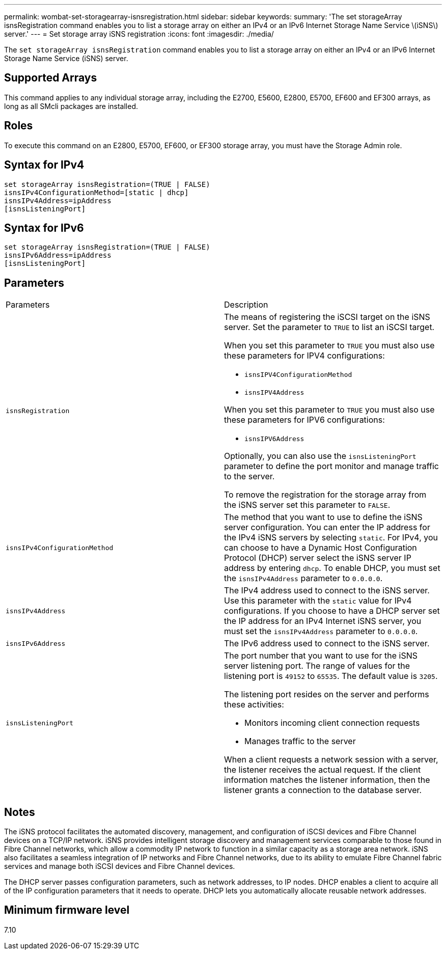 ---
permalink: wombat-set-storagearray-isnsregistration.html
sidebar: sidebar
keywords: 
summary: 'The set storageArray isnsRegistration command enables you to list a storage array on either an IPv4 or an IPv6 Internet Storage Name Service \(iSNS\) server.'
---
= Set storage array iSNS registration
:icons: font
:imagesdir: ./media/

[.lead]
The `set storageArray isnsRegistration` command enables you to list a storage array on either an IPv4 or an IPv6 Internet Storage Name Service (iSNS) server.

== Supported Arrays

This command applies to any individual storage array, including the E2700, E5600, E2800, E5700, EF600 and EF300 arrays, as long as all SMcli packages are installed.

== Roles

To execute this command on an E2800, E5700, EF600, or EF300 storage array, you must have the Storage Admin role.

== Syntax for IPv4

----
set storageArray isnsRegistration=(TRUE | FALSE)
isnsIPv4ConfigurationMethod=[static | dhcp]
isnsIPv4Address=ipAddress
[isnsListeningPort]
----

== Syntax for IPv6

----
set storageArray isnsRegistration=(TRUE | FALSE)
isnsIPv6Address=ipAddress
[isnsListeningPort]
----

== Parameters

|===
| Parameters| Description
a|
`isnsRegistration`
a|
The means of registering the iSCSI target on the iSNS server. Set the parameter to `TRUE` to list an iSCSI target.

When you set this parameter to `TRUE` you must also use these parameters for IPV4 configurations:

* `isnsIPV4ConfigurationMethod`
* `isnsIPV4Address`

When you set this parameter to `TRUE` you must also use these parameters for IPV6 configurations:

* `isnsIPV6Address`

Optionally, you can also use the `isnsListeningPort` parameter to define the port monitor and manage traffic to the server.

To remove the registration for the storage array from the iSNS server set this parameter to `FALSE`.

a|
`isnsIPv4ConfigurationMethod`
a|
The method that you want to use to define the iSNS server configuration. You can enter the IP address for the IPv4 iSNS servers by selecting `static`. For IPv4, you can choose to have a Dynamic Host Configuration Protocol (DHCP) server select the iSNS server IP address by entering `dhcp`. To enable DHCP, you must set the `isnsIPv4Address` parameter to `0.0.0.0`.
a|
`isnsIPv4Address`
a|
The IPv4 address used to connect to the iSNS server. Use this parameter with the `static` value for IPv4 configurations. If you choose to have a DHCP server set the IP address for an IPv4 Internet iSNS server, you must set the `isnsIPv4Address` parameter to `0.0.0.0`.
a|
`isnsIPv6Address`
a|
The IPv6 address used to connect to the iSNS server.
a|
`isnsListeningPort`
a|
The port number that you want to use for the iSNS server listening port. The range of values for the listening port is `49152` to `65535`. The default value is `3205`.

The listening port resides on the server and performs these activities:

* Monitors incoming client connection requests
* Manages traffic to the server

When a client requests a network session with a server, the listener receives the actual request. If the client information matches the listener information, then the listener grants a connection to the database server.

|===

== Notes

The iSNS protocol facilitates the automated discovery, management, and configuration of iSCSI devices and Fibre Channel devices on a TCP/IP network. iSNS provides intelligent storage discovery and management services comparable to those found in Fibre Channel networks, which allow a commodity IP network to function in a similar capacity as a storage area network. iSNS also facilitates a seamless integration of IP networks and Fibre Channel networks, due to its ability to emulate Fibre Channel fabric services and manage both iSCSI devices and Fibre Channel devices.

The DHCP server passes configuration parameters, such as network addresses, to IP nodes. DHCP enables a client to acquire all of the IP configuration parameters that it needs to operate. DHCP lets you automatically allocate reusable network addresses.

== Minimum firmware level

7.10
